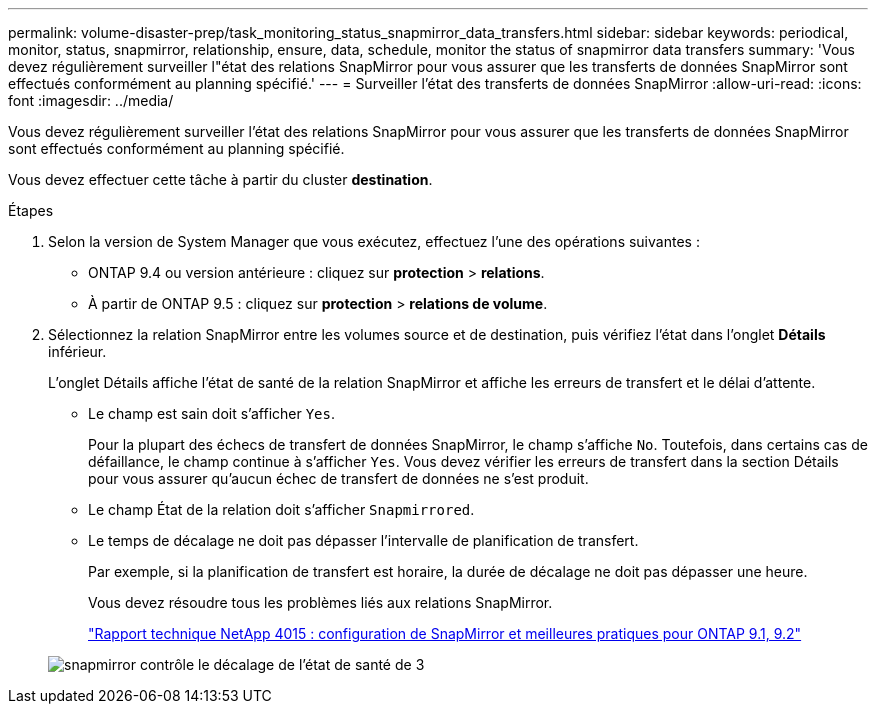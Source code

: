 ---
permalink: volume-disaster-prep/task_monitoring_status_snapmirror_data_transfers.html 
sidebar: sidebar 
keywords: periodical, monitor, status, snapmirror, relationship, ensure, data, schedule, monitor the status of snapmirror data transfers 
summary: 'Vous devez régulièrement surveiller l"état des relations SnapMirror pour vous assurer que les transferts de données SnapMirror sont effectués conformément au planning spécifié.' 
---
= Surveiller l'état des transferts de données SnapMirror
:allow-uri-read: 
:icons: font
:imagesdir: ../media/


[role="lead"]
Vous devez régulièrement surveiller l'état des relations SnapMirror pour vous assurer que les transferts de données SnapMirror sont effectués conformément au planning spécifié.

Vous devez effectuer cette tâche à partir du cluster *destination*.

.Étapes
. Selon la version de System Manager que vous exécutez, effectuez l'une des opérations suivantes :
+
** ONTAP 9.4 ou version antérieure : cliquez sur *protection* > *relations*.
** À partir de ONTAP 9.5 : cliquez sur *protection* > *relations de volume*.


. Sélectionnez la relation SnapMirror entre les volumes source et de destination, puis vérifiez l'état dans l'onglet *Détails* inférieur.
+
L'onglet Détails affiche l'état de santé de la relation SnapMirror et affiche les erreurs de transfert et le délai d'attente.

+
** Le champ est sain doit s'afficher `Yes`.
+
Pour la plupart des échecs de transfert de données SnapMirror, le champ s'affiche `No`. Toutefois, dans certains cas de défaillance, le champ continue à s'afficher `Yes`. Vous devez vérifier les erreurs de transfert dans la section Détails pour vous assurer qu'aucun échec de transfert de données ne s'est produit.

** Le champ État de la relation doit s'afficher `Snapmirrored`.
** Le temps de décalage ne doit pas dépasser l'intervalle de planification de transfert.
+
Par exemple, si la planification de transfert est horaire, la durée de décalage ne doit pas dépasser une heure.

+
Vous devez résoudre tous les problèmes liés aux relations SnapMirror.

+
http://www.netapp.com/us/media/tr-4015.pdf["Rapport technique NetApp 4015 : configuration de SnapMirror et meilleures pratiques pour ONTAP 9.1, 9.2"^]

+
image::../media/snapmirror_monitor_3_health_state_lag.gif[snapmirror contrôle le décalage de l'état de santé de 3]




